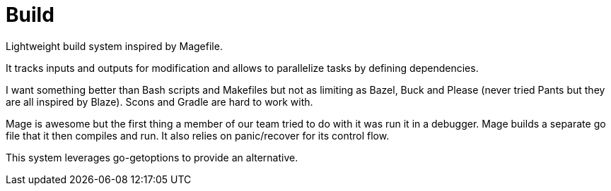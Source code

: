 = Build

Lightweight build system inspired by Magefile.

It tracks inputs and outputs for modification and allows to parallelize tasks by defining dependencies.

I want something better than Bash scripts and Makefiles but not as limiting as Bazel, Buck and Please (never tried Pants but they are all inspired by Blaze).
Scons and Gradle are hard to work with.

Mage is awesome but the first thing a member of our team tried to do with it was run it in a debugger.
Mage builds a separate go file that it then compiles and run.
It also relies on panic/recover for its control flow.

This system leverages go-getoptions to provide an alternative.

